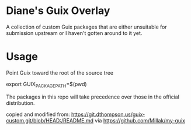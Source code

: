 * Diane's Guix Overlay

A collection of custom Guix packages that are either unsuitable for
submission upstream or I haven't gotten around to it yet.

* Usage

Point Guix toward the root of the source tree

#+BEGIN_SRC: shell
export GUIX_PACKAGE_PATH=$(pwd)
#+END_SRC

The packages in this repo will take precedence over those in the
official distribution.

copied and modified from:
https://git.dthompson.us/guix-custom.git/blob/HEAD:/README.md via
https://github.com/Millak/my-guix
